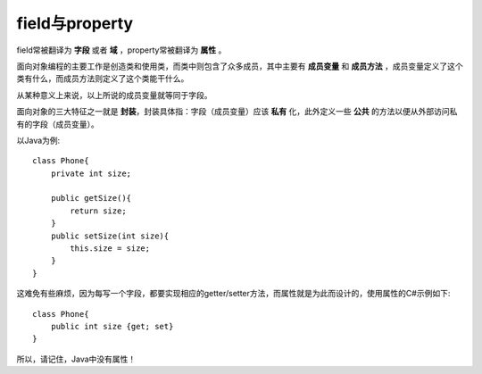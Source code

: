 field与property
===============
field常被翻译为 **字段** 或者 **域** ，property常被翻译为 **属性** 。

面向对象编程的主要工作是创造类和使用类，而类中则包含了众多成员，其中主要有 **成员变量** 和 **成员方法** ，成员变量定义了这个类有什么，而成员方法则定义了这个类能干什么。

从某种意义上来说，以上所说的成员变量就等同于字段。

面向对象的三大特征之一就是 **封装**，封装具体指：字段（成员变量）应该 **私有** 化，此外定义一些 **公共** 的方法以便从外部访问私有的字段（成员变量）。

以Java为例::

    class Phone{
        private int size;

        public getSize(){
            return size;
        }
        public setSize(int size){
            this.size = size;
        }
    }

这难免有些麻烦，因为每写一个字段，都要实现相应的getter/setter方法，而属性就是为此而设计的，使用属性的C#示例如下::

    class Phone{
        public int size {get; set}
    }

所以，请记住，Java中没有属性！